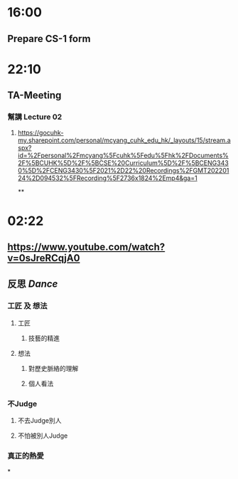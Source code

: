 * 16:00
** Prepare CS-1 form
* 22:10
** TA-Meeting
*** 幫講 Lecture 02
**** https://gocuhk-my.sharepoint.com/personal/mcyang_cuhk_edu_hk/_layouts/15/stream.aspx?id=%2Fpersonal%2Fmcyang%5Fcuhk%5Fedu%5Fhk%2FDocuments%2F%5BCUHK%5D%2F%5BCSE%20Curriculum%5D%2F%5BCENG3430%5D%2FCENG3430%5F2021%2D22%20Recordings%2FGMT20220124%2D094532%5FRecording%5F2736x1824%2Emp4&ga=1
**
* 02:22
** https://www.youtube.com/watch?v=0sJreRCqjA0
** 反思 [[Dance]]
*** 工匠 及 想法
**** 工匠
***** 技藝的精進
**** 想法
***** 對歷史脈絡的理解
***** 個人看法
*** 不Judge
**** 不去Judge別人
**** 不怕被別人Judge
*** 真正的熱愛
*